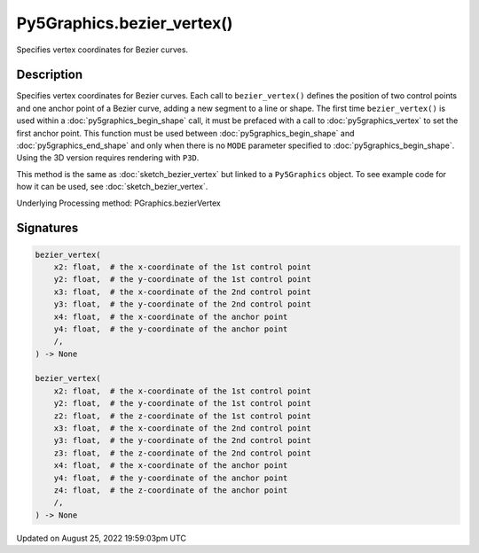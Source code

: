 Py5Graphics.bezier_vertex()
===========================

Specifies vertex coordinates for Bezier curves.

Description
-----------

Specifies vertex coordinates for Bezier curves. Each call to ``bezier_vertex()`` defines the position of two control points and one anchor point of a Bezier curve, adding a new segment to a line or shape. The first time ``bezier_vertex()`` is used within a :doc:`py5graphics_begin_shape` call, it must be prefaced with a call to :doc:`py5graphics_vertex` to set the first anchor point. This function must be used between :doc:`py5graphics_begin_shape` and :doc:`py5graphics_end_shape` and only when there is no ``MODE`` parameter specified to :doc:`py5graphics_begin_shape`. Using the 3D version requires rendering with ``P3D``.

This method is the same as :doc:`sketch_bezier_vertex` but linked to a ``Py5Graphics`` object. To see example code for how it can be used, see :doc:`sketch_bezier_vertex`.

Underlying Processing method: PGraphics.bezierVertex

Signatures
------

.. code:: python

    bezier_vertex(
        x2: float,  # the x-coordinate of the 1st control point
        y2: float,  # the y-coordinate of the 1st control point
        x3: float,  # the x-coordinate of the 2nd control point
        y3: float,  # the y-coordinate of the 2nd control point
        x4: float,  # the x-coordinate of the anchor point
        y4: float,  # the y-coordinate of the anchor point
        /,
    ) -> None

    bezier_vertex(
        x2: float,  # the x-coordinate of the 1st control point
        y2: float,  # the y-coordinate of the 1st control point
        z2: float,  # the z-coordinate of the 1st control point
        x3: float,  # the x-coordinate of the 2nd control point
        y3: float,  # the y-coordinate of the 2nd control point
        z3: float,  # the z-coordinate of the 2nd control point
        x4: float,  # the x-coordinate of the anchor point
        y4: float,  # the y-coordinate of the anchor point
        z4: float,  # the z-coordinate of the anchor point
        /,
    ) -> None
Updated on August 25, 2022 19:59:03pm UTC

